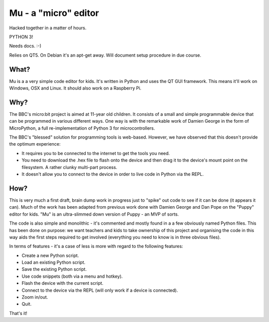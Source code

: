 Mu - a "micro" editor
=====================

Hacked together in a matter of hours.

PYTHON 3!

Needs docs. :-)

Relies on QT5. On Debian it's an apt-get away. Will document setup procedure in
due course.

What?
-----

Mu is a a very simple code editor for kids. It's written in Python and uses the
QT GUI framework. This means it'll work on Windows, OSX and Linux. It should
also work on a Raspberry Pi.

Why?
----

The BBC's micro:bit project is aimed at 11-year old children. It consists of a
small and simple programmable device that can be programmed in various
different ways. One way is with the remarkable work of Damien George in the
form of MicroPython, a full re-implementation of Python 3 for microcontrollers.

The BBC's "blessed" solution for programming tools is web-based. However, we
have observed that this doesn't provide the optimum experience:

* It requires you to be connected to the internet to get the tools you need.
* You need to download the .hex file to flash onto the device and then drag it to the device's mount point on the filesystem. A rather clunky multi-part process.
* It doesn't allow you to connect to the device in order to live code in Python via the REPL.

How?
----

This is very much a first draft, brain dump work in progress just to "spike"
out code to see if it can be done (it appears it can). Much of the work has
been adapted from previous work done with Damien George and Dan Pope on the
"Puppy" editor for kids. "Mu" is an ultra-slimmed down version of Puppy - an
MVP of sorts.

The code is also simple and monolithic - it's commented and mostly found in a
a few obviously named Python files. This has been done on purpose: we want
teachers and kids to take ownership of this project and organising the code in
this way aids the first steps required to get involved (everything you need to
know is in three obvious files).

In terms of features - it's a case of less is more with regard to the following features:

* Create a new Python script.
* Load an existing Python script.
* Save the existing Python script.
* Use code snippets (both via a menu and hotkey).
* Flash the device with the current script.
* Connect to the device via the REPL (will only work if a device is connected).
* Zoom in/out.
* Quit.

That's it!

